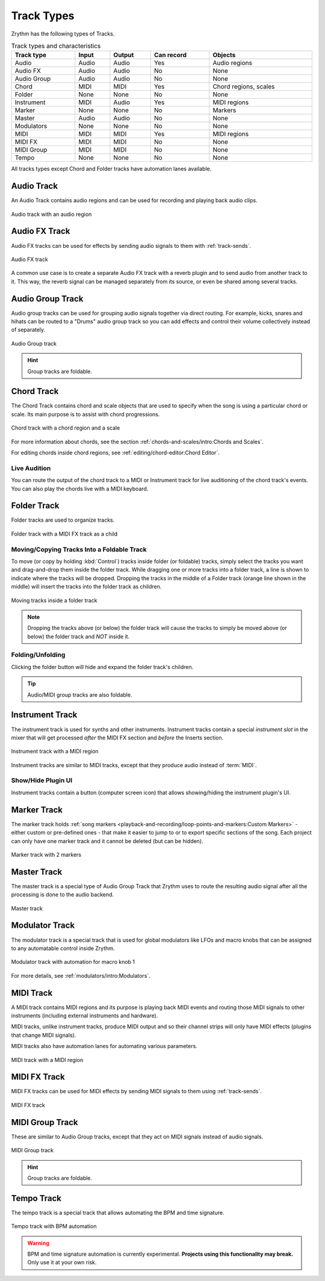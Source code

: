 .. SPDX-FileCopyrightText: © 2019, 2022, 2024 Alexandros Theodotou <alex@zrythm.org>
   SPDX-License-Identifier: GFDL-1.3-invariants-or-later
.. This is part of the Zrythm Manual.
   See the file index.rst for copying conditions.

Track Types
===========

Zrythm has the following types of Tracks.

.. list-table:: Track types and characteristics
   :width: 100%
   :widths: auto
   :header-rows: 1

   * - Track type
     - Input
     - Output
     - Can record
     - Objects
   * - Audio
     - Audio
     - Audio
     - Yes
     - Audio regions
   * - Audio FX
     - Audio
     - Audio
     - No
     - None
   * - Audio Group
     - Audio
     - Audio
     - No
     - None
   * - Chord
     - MIDI
     - MIDI
     - Yes
     - Chord regions, scales
   * - Folder
     - None
     - None
     - No
     - None
   * - Instrument
     - MIDI
     - Audio
     - Yes
     - MIDI regions
   * - Marker
     - None
     - None
     - No
     - Markers
   * - Master
     - Audio
     - Audio
     - No
     - None
   * - Modulators
     - None
     - None
     - No
     - None
   * - MIDI
     - MIDI
     - MIDI
     - Yes
     - MIDI regions
   * - MIDI FX
     - MIDI
     - MIDI
     - No
     - None
   * - MIDI Group
     - MIDI
     - MIDI
     - No
     - None
   * - Tempo
     - None
     - None
     - No
     - None

All tracks types except Chord and Folder tracks
have automation lanes available.

Audio Track
-----------

An Audio Track contains audio regions and can be
used for recording and playing back audio clips.

.. figure:: /_static/img/audio-track.png
   :align: center

   Audio track with an audio region

Audio FX Track
--------------
Audio FX tracks can be used for effects by
sending audio signals to them with
:ref:`track-sends`.

.. figure:: /_static/img/audio-fx-track.png
   :align: center

   Audio FX track

A common use case is to create a separate Audio
FX track with a reverb plugin and to send audio
from another track to it. This way, the reverb
signal can be managed separately from its source,
or even be shared among several tracks.

Audio Group Track
-----------------

Audio group tracks can be used for grouping
audio signals together via direct routing.
For example, kicks, snares and hihats can be
routed to a "Drums" audio group track so you
can add effects and control their volume
collectively instead of separately.

.. figure:: /_static/img/audio-group-track.png
   :align: center

   Audio Group track

.. hint:: Group tracks are foldable.

Chord Track
-----------

The Chord Track contains chord and scale
objects that are used to specify when the song
is using a particular chord or scale. Its main
purpose is to assist with chord progressions.

.. figure:: /_static/img/chord-track.png
   :align: center

   Chord track with a chord region and a scale

For more information about chords, see the section
:ref:`chords-and-scales/intro:Chords and Scales`.

For editing chords inside chord regions, see
:ref:`editing/chord-editor:Chord Editor`.

Live Audition
~~~~~~~~~~~~~

You can route the output of the chord track to
a MIDI or Instrument track for live auditioning of
the chord track's events. You can also play the
chords live with a MIDI keyboard.

Folder Track
------------

Folder tracks are used to organize tracks.

.. figure:: /_static/img/folder-track.png
   :align: center

   Folder track with a MIDI FX track as a child

Moving/Copying Tracks Into a Foldable Track
~~~~~~~~~~~~~~~~~~~~~~~~~~~~~~~~~~~~~~~~~~~
To move (or copy by holding :kbd:`Control`) tracks inside folder (or foldable) tracks, simply select the tracks you want and drag-and-drop them inside the folder track.
While dragging one or more tracks into a folder track, a line is shown
to indicate where the tracks will be dropped.
Dropping the tracks in the middle of a Folder track (orange line shown in the middle) will insert the tracks into the folder track as children.

.. figure:: /_static/img/moving-tracks-inside-folder.png
   :align: center

   Moving tracks inside a folder track

.. note:: Dropping the tracks above (or below) the folder track will cause the tracks to simply be moved above (or below) the folder track and *NOT* inside it.

Folding/Unfolding
~~~~~~~~~~~~~~~~~
Clicking the folder button will hide and expand the
folder track's children.

.. tip:: Audio/MIDI group tracks are also foldable.

Instrument Track
----------------

The instrument track is used for synths and
other instruments. Instrument tracks contain
a special `instrument slot` in the mixer that
will get processed `after` the MIDI FX section
and `before` the Inserts section.

.. figure:: /_static/img/instrument-track.png
   :align: center

   Instrument track with a MIDI region

Instrument tracks are similar to MIDI tracks, except
that they produce audio instead of :term:`MIDI`.

Show/Hide Plugin UI
~~~~~~~~~~~~~~~~~~~

Instrument tracks contain a button (computer screen icon) that allows
showing/hiding the instrument plugin's UI.

Marker Track
------------

The marker track holds :ref:`song markers <playback-and-recording/loop-points-and-markers:Custom Markers>` - either custom
or pre-defined ones - that
make it easier to jump to or to export specific
sections of the song. Each project can only
have one marker track and it cannot be deleted
(but can be hidden).

.. figure:: /_static/img/marker-track.png
   :align: center

   Marker track with 2 markers

Master Track
------------

The master track is a special type of Audio Group Track that Zrythm uses
to route the resulting audio signal after all the processing is done to the
audio backend.

.. figure:: /_static/img/master-track.png
   :align: center

   Master track

Modulator Track
---------------

The modulator track is a special track that is
used for global modulators like LFOs and macro
knobs that can be assigned to any automatable
control inside Zrythm.

.. figure:: /_static/img/modulator-track.png
   :align: center

   Modulator track with automation for macro knob 1

For more details, see
:ref:`modulators/intro:Modulators`.

MIDI Track
----------

A MIDI track contains MIDI regions and its purpose
is playing back MIDI events and routing
those MIDI signals to other instruments
(including external instruments and hardware).

MIDI tracks, unlike instrument tracks, produce MIDI
output and so their channel strips will only have
MIDI effects (plugins that change MIDI signals).

MIDI tracks also have automation lanes for automating
various parameters.

.. figure:: /_static/img/midi-track.png
   :align: center

   MIDI track with a MIDI region

MIDI FX Track
-------------

MIDI FX tracks can be used for MIDI effects by
sending MIDI signals to them using
:ref:`track-sends`.

.. figure:: /_static/img/midi-fx-track.png
   :align: center

   MIDI FX track

MIDI Group Track
----------------

These are similar to Audio Group tracks,
except that they act on MIDI signals instead
of audio signals.

.. figure:: /_static/img/midi-group-track.png
   :align: center

   MIDI Group track

.. hint:: Group tracks are foldable.

Tempo Track
-----------

The tempo track is a special track that allows
automating the BPM and time signature.

.. figure:: /_static/img/tempo-track.png
   :align: center

   Tempo track with BPM automation

.. warning:: BPM and time signature automation is currently experimental. **Projects using this functionality may break.** Only use it at your own risk.
